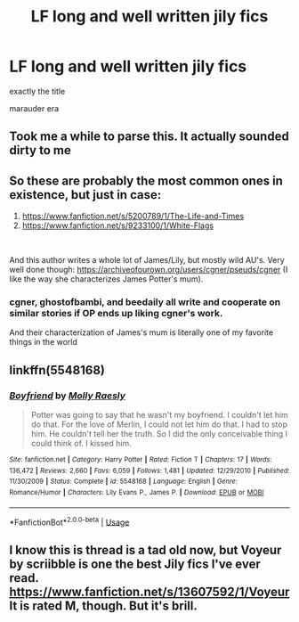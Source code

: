 #+TITLE: LF long and well written jily fics

* LF long and well written jily fics
:PROPERTIES:
:Author: Po_poy
:Score: 10
:DateUnix: 1586528095.0
:DateShort: 2020-Apr-10
:FlairText: Request
:END:
exactly the title

marauder era


** Took me a while to parse this. It actually sounded dirty to me
:PROPERTIES:
:Author: Pavic412
:Score: 2
:DateUnix: 1586538216.0
:DateShort: 2020-Apr-10
:END:


** So these are probably the most common ones in existence, but just in case:

1. [[https://www.fanfiction.net/s/5200789/1/The-Life-and-Times]]
2. [[https://www.fanfiction.net/s/9233100/1/White-Flags]]

​

And this author writes a whole lot of James/Lily, but mostly wild AU's. Very well done though: [[https://archiveofourown.org/users/cgner/pseuds/cgner]] (I like the way she characterizes James Potter's mum).
:PROPERTIES:
:Author: mathandlunacy
:Score: 2
:DateUnix: 1586559214.0
:DateShort: 2020-Apr-11
:END:

*** cgner, ghostofbambi, and beedaily all write and cooperate on similar stories if OP ends up liking cgner's work.

And their characterization of James's mum is literally one of my favorite things in the world
:PROPERTIES:
:Author: MajorMaybe1
:Score: 3
:DateUnix: 1586732755.0
:DateShort: 2020-Apr-13
:END:


** linkffn(5548168)
:PROPERTIES:
:Author: professor_muggle
:Score: 1
:DateUnix: 1587014351.0
:DateShort: 2020-Apr-16
:END:

*** [[https://www.fanfiction.net/s/5548168/1/][*/Boyfriend/*]] by [[https://www.fanfiction.net/u/1629523/Molly-Raesly][/Molly Raesly/]]

#+begin_quote
  Potter was going to say that he wasn't my boyfriend. I couldn't let him do that. For the love of Merlin, I could not let him do that. I had to stop him. He couldn't tell her the truth. So I did the only conceivable thing I could think of. I kissed him.
#+end_quote

^{/Site/:} ^{fanfiction.net} ^{*|*} ^{/Category/:} ^{Harry} ^{Potter} ^{*|*} ^{/Rated/:} ^{Fiction} ^{T} ^{*|*} ^{/Chapters/:} ^{17} ^{*|*} ^{/Words/:} ^{136,472} ^{*|*} ^{/Reviews/:} ^{2,660} ^{*|*} ^{/Favs/:} ^{6,059} ^{*|*} ^{/Follows/:} ^{1,481} ^{*|*} ^{/Updated/:} ^{12/29/2010} ^{*|*} ^{/Published/:} ^{11/30/2009} ^{*|*} ^{/Status/:} ^{Complete} ^{*|*} ^{/id/:} ^{5548168} ^{*|*} ^{/Language/:} ^{English} ^{*|*} ^{/Genre/:} ^{Romance/Humor} ^{*|*} ^{/Characters/:} ^{Lily} ^{Evans} ^{P.,} ^{James} ^{P.} ^{*|*} ^{/Download/:} ^{[[http://www.ff2ebook.com/old/ffn-bot/index.php?id=5548168&source=ff&filetype=epub][EPUB]]} ^{or} ^{[[http://www.ff2ebook.com/old/ffn-bot/index.php?id=5548168&source=ff&filetype=mobi][MOBI]]}

--------------

*FanfictionBot*^{2.0.0-beta} | [[https://github.com/tusing/reddit-ffn-bot/wiki/Usage][Usage]]
:PROPERTIES:
:Author: FanfictionBot
:Score: 1
:DateUnix: 1587014400.0
:DateShort: 2020-Apr-16
:END:


** I know this is thread is a tad old now, but Voyeur by scriibble is one the best Jily fics I've ever read. [[https://www.fanfiction.net/s/13607592/1/Voyeur]] It is rated M, though. But it's brill.
:PROPERTIES:
:Author: mslat92
:Score: 1
:DateUnix: 1602068125.0
:DateShort: 2020-Oct-07
:END:
